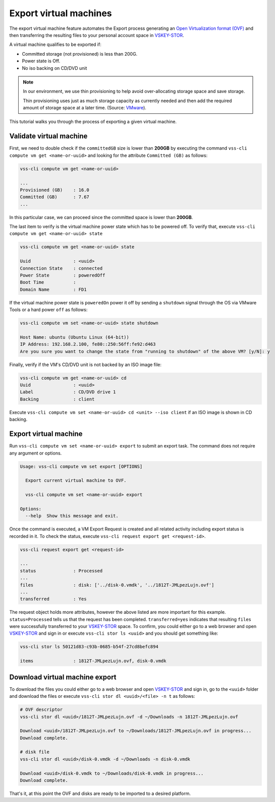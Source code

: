 .. _ExportVM:

Export virtual machines
=======================
The export virtual machine feature automates the Export
process generating an `Open Virtualization format (OVF)`_ and
then transferring the resulting files to your personal account space
in `VSKEY-STOR`_.

A virtual machine qualifies to be exported if:

* Committed storage (not provisioned) is less than 200G.
* Power state is Off.
* No iso backing on CD/DVD unit

.. note::

     In our environment, we use thin provisioning to help avoid
     over-allocating storage space and save storage.

     Thin provisioning uses just as much storage capacity as
     currently needed and then add the required amount of
     storage space at a later time. (Source: `VMware`_).

This tutorial walks you through the process of exporting a
given virtual machine.

Validate virtual machine
------------------------

First, we need to double check if the ``committedGB`` size is lower
than **200GB** by executing the command ``vss-cli compute vm get <name-or-uuid>``
and looking for the attribute ``Committed (GB)`` as follows:

.. code-block:: bash

    vss-cli compute vm get <name-or-uuid>

    ...
    Provisioned (GB)    : 16.0
    Committed (GB)      : 7.67
    ...


In this particular case, we can proceed since the committed space is
lower than **200GB**.

The last item to verify is the virtual machine power state which has
to be powered off. To verify that, execute ``vss-cli compute vm get <name-or-uuid> state``


.. code-block:: bash

    vss-cli compute vm get <name-or-uuid> state

    Uuid                : <uuid>
    Connection State    : connected
    Power State         : poweredOff
    Boot Time           :
    Domain Name         : FD1


If the virtual machine power state is ``poweredOn`` power it off by
sending a ``shutdown`` signal through the OS via VMware Tools or a
hard power ``off`` as follows:


.. code-block:: bash

    vss-cli compute vm set <name-or-uuid> state shutdown

    Host Name: ubuntu (Ubuntu Linux (64-bit))
    IP Address: 192.168.2.100, fe80::250:56ff:fe92:d463
    Are you sure you want to change the state from "running to shutdown" of the above VM? [y/N]: y


Finally, verify if the VM's CD/DVD unit is not backed by an ISO image file:


.. code-block:: bash

    vss-cli compute vm get <name-or-uuid> cd
    Uuid                : <uuid>
    Label               : CD/DVD drive 1
    Backing             : client


Execute ``vss-cli compute vm set <name-or-uuid> cd <unit> --iso client`` if an ISO image is shown
in CD backing.

Export virtual machine
------------------------
Run ``vss-cli compute vm set <name-or-uuid> export`` to submit an export task.
The command does not require any argument or options.

.. code-block:: bash

    Usage: vss-cli compute vm set export [OPTIONS]

      Export current virtual machine to OVF.

      vss-cli compute vm set <name-or-uuid> export

    Options:
      --help  Show this message and exit.


Once the command is executed, a VM Export Request is created and all
related activity including export status is recorded in it. To check
the status, execute ``vss-cli request export get <request-id>``.

.. code-block:: bash

    vss-cli request export get <request-id>

    ...
    status              : Processed
    ...
    files               : disk: ['../disk-0.vmdk', '../1812T-JMLpezLujn.ovf']
    ...
    transferred         : Yes


The request object holds more attributes, however the above listed are more important for
this example. ``status=Processed`` tells us that the request has been completed.
``transferred=yes`` indicates that resulting ``files`` were successfully transferred to your
`VSKEY-STOR`_ space. To confirm, you could either go to a web browser and open `VSKEY-STOR`_ and sign in
or execute ``vss-cli stor ls <uuid>`` and you should get something like:

.. code-block:: bash

    vss-cli stor ls 50121d83-c93b-0685-b54f-27cd8befc894

    items               : 1812T-JMLpezLujn.ovf, disk-0.vmdk


Download virtual machine export
-------------------------------

To download the files you could either go to a web browser and open `VSKEY-STOR`_ and sign in, go to the
``<uuid>`` folder and download the files or execute ``vss-cli stor dl <uuid>/<file> -n t`` as follows:

.. code-block:: bash

    # OVF descriptor
    vss-cli stor dl <uuid>/1812T-JMLpezLujn.ovf -d ~/Downloads -n 1812T-JMLpezLujn.ovf

    Download <uuid>/1812T-JMLpezLujn.ovf to ~/Downloads/1812T-JMLpezLujn.ovf in progress...
    Download complete.

    # disk file
    vss-cli stor dl <uuid>/disk-0.vmdk -d ~/Downloads -n disk-0.vmdk

    Download <uuid>/disk-0.vmdk to ~/Downloads/disk-0.vmdk in progress...
    Download complete.

That's it, at this point the OVF and disks are ready to be imported to a desired platform.

.. _`VSKEY-STOR`: https://vskey-stor.eis.utoronto.ca
.. _`Open Virtualization format (OVF)`: https://en.wikipedia.org/wiki/Open_Virtualization_Format
.. _`VMware`: https://pubs.vmware.com/vsphere-50/topic/com.vmware.vsphere.storage.doc_50/GUID-8204A8D7-25B6-4DE2-A227-408C158A31DE.html>